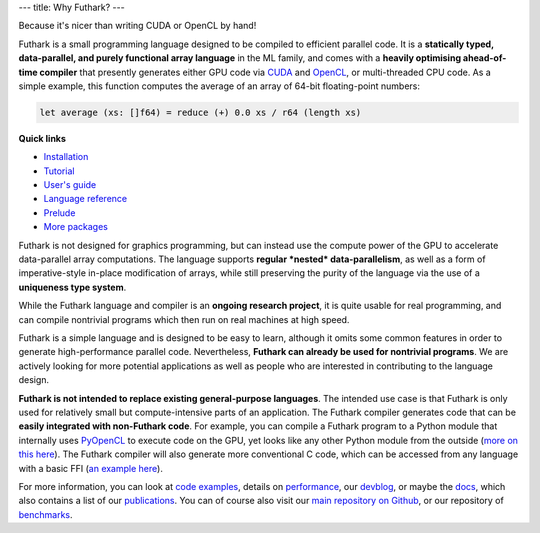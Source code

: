 ---
title: Why Futhark?
---

.. container:: tagline

   Because it's nicer than writing CUDA or OpenCL by hand!


Futhark is a small programming language designed to be compiled to
efficient parallel code.  It is a **statically typed, data-parallel,
and purely functional array language** in the ML family, and comes
with a **heavily optimising ahead-of-time compiler** that presently
generates either GPU code via CUDA_ and OpenCL_, or multi-threaded CPU
code.  As a simple example, this function computes the average of an
array of 64-bit floating-point numbers:

.. code-block:: Futhark

  let average (xs: []f64) = reduce (+) 0.0 xs / r64 (length xs)

.. container:: quicklinks

   **Quick links**

   * `Installation <https://futhark.readthedocs.io/en/stable/installation.html>`_
   * `Tutorial <http://futhark-book.readthedocs.io/en/latest/>`_
   * `User's guide <https://futhark.readthedocs.io/en/stable>`_
   * `Language reference <https://futhark.readthedocs.io/en/stable/language-reference.html>`_
   * `Prelude <https://futhark-lang.org/docs/prelude>`_
   * `More packages <https://futhark-lang.org/pkgs/>`_

Futhark is not designed for graphics programming, but can instead use
the compute power of the GPU to accelerate data-parallel array
computations.  The language supports **regular *nested*
data-parallelism**, as well as a form of imperative-style in-place
modification of arrays, while still preserving the purity of the
language via the use of a **uniqueness type system**.

While the Futhark language and compiler is an **ongoing research
project**, it is quite usable for real programming, and can compile
nontrivial programs which then run on real machines at high speed.

Futhark is a simple language and is designed to be easy to learn,
although it omits some common features in order to generate
high-performance parallel code.  Nevertheless, **Futhark can already
be used for nontrivial programs**.  We are actively looking for more
potential applications as well as people who are interested in
contributing to the language design.

**Futhark is not intended to replace existing general-purpose
languages**.  The intended use case is that Futhark is only used for
relatively small but compute-intensive parts of an application.  The
Futhark compiler generates code that can be **easily integrated with
non-Futhark code**.  For example, you can compile a Futhark program to
a Python module that internally uses PyOpenCL_ to execute code on the
GPU, yet looks like any other Python module from the outside (`more on
this here`_).  The Futhark compiler will also generate more
conventional C code, which can be accessed from any language with a
basic FFI (`an example here`_).

For more information, you can look at `code examples`_, details on
performance_, our devblog_, or maybe the docs_, which also contains a
list of our publications_.  You can of course also visit our `main
repository on Github`_, or our repository of `benchmarks`_.

.. _CUDA: https://developer.nvidia.com/about-cuda
.. _OpenCL: https://en.wikipedia.org/wiki/OpenCL
.. _`code examples`: /examples.html
.. _performance: /performance.html
.. _devblog: /blog.html
.. _docs: /docs.html
.. _publications: /docs.html#publications
.. _PyOpenCL: https://mathema.tician.de/software/pyopencl/
.. _associative: https://en.wikipedia.org/wiki/Associative_property
.. _commutative: https://en.wikipedia.org/wiki/Commutative_property
.. _`main repository on Github`: https://github.com/diku-dk/futhark
.. _`more on this here`: /blog/2016-04-15-futhark-and-pyopencl.html
.. _`an example here`: /blog/2017-09-26-calling-futhark-from-c-and-haskell.html
.. _benchmarks: https://github.com/diku-dk/futhark-benchmarks

